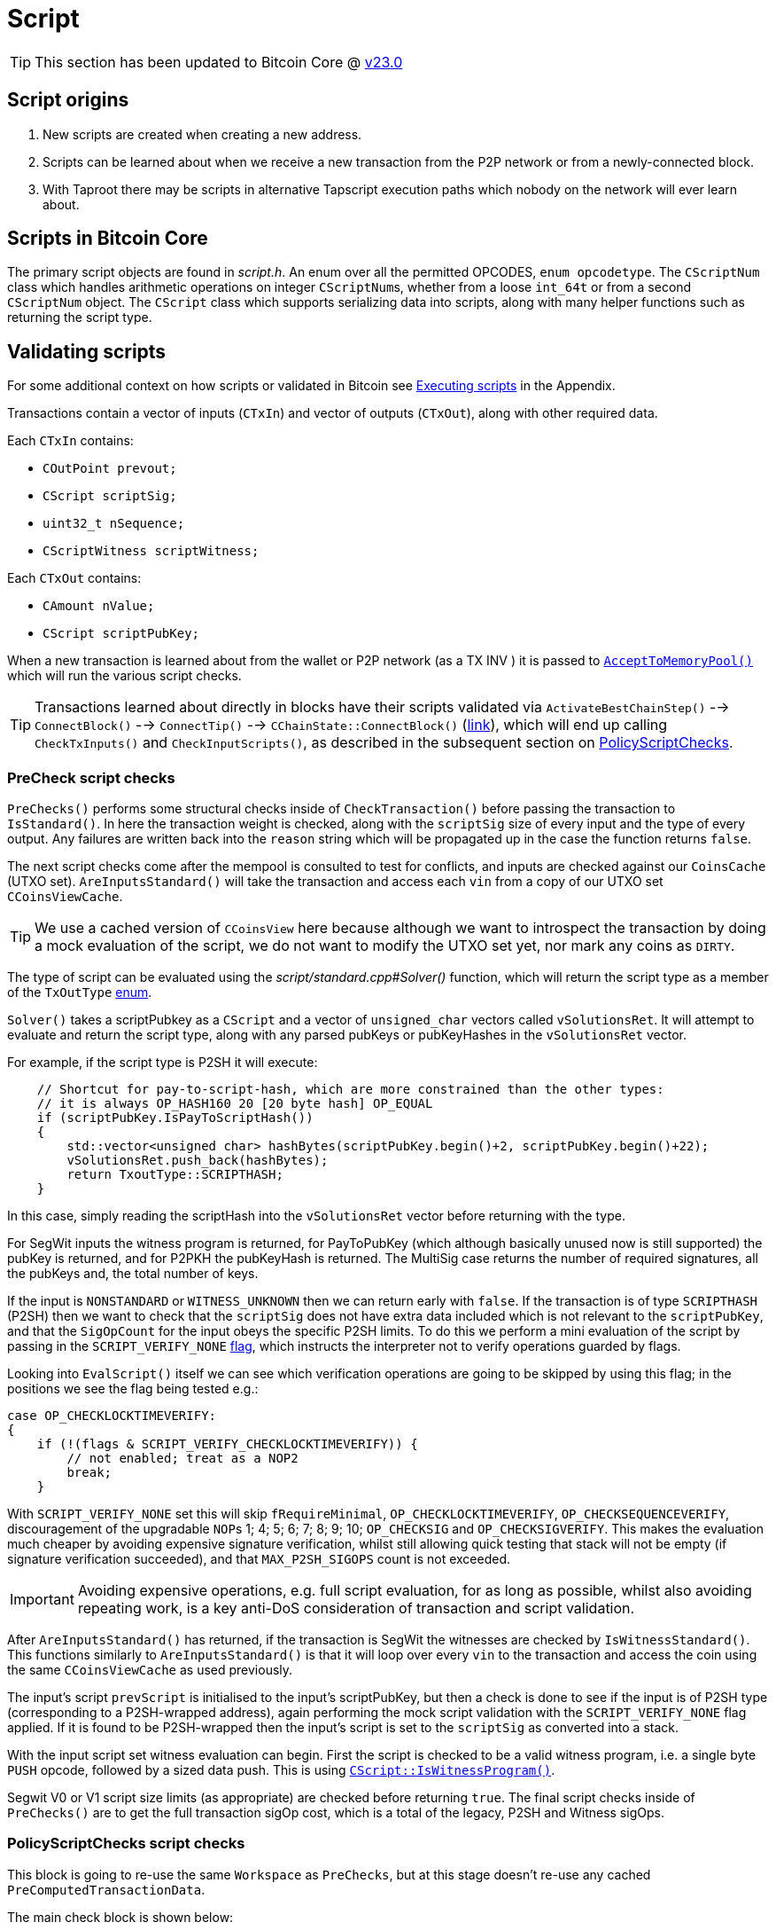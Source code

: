 = Script

TIP: This section has been updated to Bitcoin Core @ https://github.com/bitcoin/bitcoin/tree/v23.0[v23.0^]

== Script origins

. New scripts are created when creating a new address.
. Scripts can be learned about when we receive a new transaction from the P2P network or from a newly-connected block.
. With Taproot there may be scripts in alternative Tapscript execution paths which nobody on the network will ever learn about.

== Scripts in Bitcoin Core

The primary script objects are found in _script.h_.
An enum over all the permitted OPCODES, `enum opcodetype`.
The `CScriptNum` class which handles arithmetic operations on integer ``CScriptNum``s, whether from a loose `int_64t` or from a second `CScriptNum` object.
The `CScript` class which supports serializing data into scripts, along with many helper functions such as returning the script type.

== Validating scripts

For some additional context on how scripts or validated in Bitcoin see <<Executing scripts>> in the Appendix.

Transactions contain a vector of inputs (`CTxIn`) and vector of outputs (`CTxOut`), along with other required data.

Each `CTxIn` contains:

* `COutPoint prevout;`
* `CScript scriptSig;`
* `uint32_t nSequence;`
* `CScriptWitness scriptWitness;`

Each `CTxOut` contains:

* `CAmount nValue;`
* `CScript scriptPubKey;`

When a new transaction is learned about from the wallet or P2P network (as a TX INV ) it is passed to <<Single transactions, `AcceptToMemoryPool()`>> which will run the various script checks.

TIP: Transactions learned about directly in blocks have their scripts validated via `ActivateBestChainStep()` --> `ConnectBlock()` --> `ConnectTip()` --> `CChainState::ConnectBlock()` (https://github.com/bitcoin/bitcoin/blob/v23.0/src/validation.cpp#L1924-L2232[link^]), which will end up calling `CheckTxInputs()` and `CheckInputScripts()`, as described in the subsequent section on <<PolicyScriptChecks script checks, PolicyScriptChecks>>.

=== PreCheck script checks

`PreChecks()` performs some structural checks inside of `CheckTransaction()` before passing the transaction to `IsStandard()`.
In here the transaction weight is checked, along with the `scriptSig` size of every input and the type of every output.
Any failures are written back into the `reason` string which will be propagated up in the case the function returns `false`.

The next script checks come after the mempool is consulted to test for conflicts, and inputs are checked against our `CoinsCache` (UTXO set).
`AreInputsStandard()` will take the transaction and access each `vin` from a copy of our UTXO set `CCoinsViewCache`.

TIP: We use a cached version of `CCoinsView` here because although we want to introspect the transaction by doing a mock evaluation of the script, we do not want to modify the UTXO set yet, nor mark any coins as `DIRTY`.

The type of script can be evaluated using the _script/standard.cpp#Solver()_ function, which will return the script type as a member of the `TxOutType` https://github.com/bitcoin/bitcoin/blob/v23.0/src/script/standard.h#L59-L71[enum^].

[example]
====
`Solver()` takes a scriptPubkey as a `CScript` and a vector of `unsigned_char` vectors called `vSolutionsRet`.
It will attempt to evaluate and return the script type, along with any parsed pubKeys or pubKeyHashes in the `vSolutionsRet` vector.

For example, if the script type is P2SH it will execute:

[source,cpp,options=nowrap]
----
    // Shortcut for pay-to-script-hash, which are more constrained than the other types:
    // it is always OP_HASH160 20 [20 byte hash] OP_EQUAL
    if (scriptPubKey.IsPayToScriptHash())
    {
        std::vector<unsigned char> hashBytes(scriptPubKey.begin()+2, scriptPubKey.begin()+22);
        vSolutionsRet.push_back(hashBytes);
        return TxoutType::SCRIPTHASH;
    }
----

In this case, simply reading the scriptHash into the `vSolutionsRet` vector before returning with the type.

For SegWit inputs the witness program is returned, for PayToPubKey (which although basically unused now is still supported) the pubKey is returned, and for P2PKH the pubKeyHash is returned.
The MultiSig case returns the number of required signatures, all the pubKeys and, the total number of keys.

====

If the input is `NONSTANDARD` or `WITNESS_UNKNOWN` then we can return early with `false`.
If the transaction is of type `SCRIPTHASH` (P2SH) then we want to check that the `scriptSig` does not have extra data included which is not relevant to the `scriptPubKey`, and that the `SigOpCount` for the input obeys the specific P2SH limits.
To do this we perform a mini evaluation of the script by passing in the `SCRIPT_VERIFY_NONE` https://github.com/bitcoin/bitcoin/blob/v23.0/src/script/interpreter.h#L44[flag^], which instructs the interpreter not to verify operations guarded by flags.

Looking into `EvalScript()` itself we can see which verification operations are going to be skipped by using this flag; in the positions we see the flag being tested e.g.:

[source,cpp,options=nowrap]
----
case OP_CHECKLOCKTIMEVERIFY:
{
    if (!(flags & SCRIPT_VERIFY_CHECKLOCKTIMEVERIFY)) {
        // not enabled; treat as a NOP2
        break;
    }
----

With `SCRIPT_VERIFY_NONE` set this will skip `fRequireMinimal`, `OP_CHECKLOCKTIMEVERIFY`, `OP_CHECKSEQUENCEVERIFY`, discouragement of the upgradable ``NOP``s 1; 4; 5; 6; 7; 8; 9; 10; `OP_CHECKSIG` and `OP_CHECKSIGVERIFY`.
This makes the evaluation much cheaper by avoiding expensive signature verification, whilst still allowing quick testing that stack will not be empty (if signature verification succeeded), and that `MAX_P2SH_SIGOPS` count is not exceeded.

IMPORTANT: Avoiding expensive operations, e.g. full script evaluation, for as long as possible, whilst also avoiding repeating work, is a key anti-DoS consideration of transaction and script validation.

After `AreInputsStandard()` has returned, if the transaction is SegWit the witnesses are checked by `IsWitnessStandard()`.
This functions similarly to `AreInputsStandard()` is that it will loop over every `vin` to the transaction and access the coin using the same `CCoinsViewCache` as used previously.

The input's script `prevScript` is initialised to the input's scriptPubKey, but then a check is done to see if the input is of P2SH type (corresponding to a P2SH-wrapped address), again performing the mock script validation with the `SCRIPT_VERIFY_NONE` flag applied.
If it is found to be P2SH-wrapped then the input's script is set to the `scriptSig` as converted into a stack.

With the input script set witness evaluation can begin.
First the script is checked to be a valid witness program, i.e. a single byte `PUSH` opcode, followed by a sized data push.
This is using https://github.com/bitcoin/bitcoin/blob/v23.0/src/script/script.cpp#L220-L234[`CScript::IsWitnessProgram()`^].

Segwit V0 or V1 script size limits (as appropriate) are checked before returning `true`.
The final script checks inside of `PreChecks()` are to get the full transaction sigOp cost, which is a total of the legacy, P2SH and Witness sigOps.

////
TODO: Why is this check https://github.com/bitcoin/bitcoin/blob/v23.0/src/validation.cpp#L827-L829 not located right after the calculation, here: https://github.com/bitcoin/bitcoin/blob/v23.0/src/validation.cpp#L806
////

=== PolicyScriptChecks script checks

This block is going to re-use the same `Workspace` as `PreChecks`, but at this stage doesn't re-use any cached `PreComputedTransactionData`.

The main check block is shown below:

._validation.cpp:982_
[source,cpp,options=nowrap]
----
    // Check input scripts and signatures.
    // This is done last to help prevent CPU exhaustion denial-of-service attacks.
    if (!CheckInputScripts(tx, state, m_view, scriptVerifyFlags, true, false, ws.m_precomputed_txdata)) {
        // SCRIPT_VERIFY_CLEANSTACK requires SCRIPT_VERIFY_WITNESS, so we
        // need to turn both off, and compare against just turning off CLEANSTACK
        // to see if the failure is specifically due to witness validation.
        TxValidationState state_dummy; // Want reported failures to be from first CheckInputScripts
        if (!tx.HasWitness() && CheckInputScripts(tx, state_dummy, m_view, scriptVerifyFlags & ~(SCRIPT_VERIFY_WITNESS | SCRIPT_VERIFY_CLEANSTACK), true, false, ws.m_precomputed_txdata) &&
                !CheckInputScripts(tx, state_dummy, m_view, scriptVerifyFlags & ~SCRIPT_VERIFY_CLEANSTACK, true, false, ws.m_precomputed_txdata)) {
            // Only the witness is missing, so the transaction itself may be fine.
            state.Invalid(TxValidationResult::TX_WITNESS_STRIPPED,
                    state.GetRejectReason(), state.GetDebugMessage());
        }
        return false; // state filled in by CheckInputScripts
    }
----

This performs validation of the input scripts using our "policy flags", where policy flags refer to a https://github.com/bitcoin/bitcoin/blob/v23.0/src/policy/policy.h#L60-L79[list^] of script verification https://github.com/bitcoin/bitcoin/blob/v23.0/src/script/interpreter.h#L38-L147[flags^] that form "standard transactions", i.e. those transactions that will be relayed around the network by other nodes running the same policies.

****
Notice that `CheckInputScripts()` is run up to 3 times.
The first run will check all the inputs using the whole `STANDARD_SCRIPT_VERIFY_FLAGS` and `cacheSigStore` set to `true`, so that we cache expensive signature verification results.
If this returns `true` then `PolicyScriptChecks()` is complete and will also return `true` to the caller.

If this first check fails we then check to see if it is specifically a missing witness which is causing the failure.
In order to do this we will execute two more runs, one with `SCRIPT_VERIFY_WITNESS` and `SCRIPT_VERIFY_CLEANSTACK` disabled which should pass, and a second in series with only `SCRIPT_VERIFY_CLEANSTACK` disabled which should fail.
****

From this call-site inside MempoolAccept `CheckInputScripts()` is called with `cacheSigStore` set to `true`, and `cacheFullScriptStore` set to `false`.
This means that we will keep signature verifications in the `CSignatureCache` (named `signatureCache`).
Full scripts will not be cached.
The two caches are setup as https://github.com/bitcoin/bitcoin/blob/v23.0/src/init.cpp#L1144-L1145[part^] of `AppInitMain()`.

`CheckInputScripts()` begins by checking that we have not already executed this input script and stored it in the global Cuckoo Cache `g_scriptExecutionCacheHasher`, if we have, then this means the previous execution already succeeded so we can return `true` early.
Next check that we have all our input coins loaded from the cached copy of the UTXO set `CCoinsViewCache`.

Now script execution begins by looping over each input and storing the input and transaction in a `CScriptCheck` closure (`check`) for later evaluation.
Calling the `()` operator on the closure will https://github.com/bitcoin/bitcoin/blob/v23.0/src/validation.cpp#L1593-L1597[initialize^] a new `CScript` and `CScriptWitness` for the evaluation, and execute `VerifyScript()`.

NOTE: You can see the `cacheSigStore` boolean being propagated to the `CachingSignatureTransactionChecker` signalling that we should cache these signature evalations.

Execution of `VerifyScript` is described below.

=== VerifyScript

////
TODO:

What is this doing? interpreter.cpp:1974

    static const CScriptWitness emptyWitness;
    if (witness == nullptr) {
        witness = &emptyWitness;
    }
    bool hadWitness = false;

////

``Verifyscript()``s function is to very a single scriptSig (SS) against a scriptPubKey (SPK) and return a boolean `true` or `false`, returning a more specific error description via the passed in `ScriptError`.
Historically (in Bitcoin versions < 0.3.5) this was done by concatenating the SS and the SPK and evaluating as one, however this meant that malicious actors could leave arbitrary extra objects on the stack, ultimately resulting in being able to spend coins using any scripts with what should have been an invalid SS.
Therefore now evaluation take place in two stages, first the SS, who's pre-populated `stack` is then passed in as an argument to SPK evaluation.

TIP: The mechanics of `EvalScript()` are shown in the section <<EvalScript>>.

If both calls to `EvalScript` succeed, then any witness program is verified, followed by P2SH scripts.
Notice here how in each of these cases the stack is trimmed to size `1` at the end of evaluation, because in both cases extra elements would ordinarily remain on the stack (P2SH and witness inputs).
If the evaluation succeeds then the `CLEANSTACK` rule is enforced https://github.com/bitcoin/bitcoin/blob/v23.0/src/script/interpreter.cpp#L2067-L2078[afterwards^].

=== EvalScript

`EvalScript()` handles the Forth-like script interpretation itself.
It takes in a stack, script, interpretation flags, a https://github.com/bitcoin/bitcoin/blob/v23.0/src/script/interpreter.h#L243-L267[signature checker^], a signature version and a `ScriptExecutionData` struct.

After checking that it's not about to evaluate a Taproot key-path spend (`SIGVERSION::TAPROOT`), which has no script to execute, we initialize some iterators on the script, along with variables to represent the current opcode, the push value, the condition stack and the altstack.
The https://github.com/bitcoin/bitcoin/blob/v23.0/src/script/interpreter.cpp#L282-L343[condition stack^] is used to help evaluation of IF/ELSE clauses and the altstack is used to push and pop items from the main stack during execution (using `OP_TOALTSTACK` and `OP_FROMALTSTACK`).

Next we check script size is less that `MAX_SCRIPT_SIZE` (10KB).
Although total serialized transaction size, and SigOpCount has been checked previously, this is the first time the size of the scripts themselves are checked.

Then comes the main evaluation for loop.
Whilst many conditions are checked, and specific invalidity errors returned, there is also the possibility of other un-tested errors occurring during evaluation, and so the loop is encolsed by a try-except block which will catch these errors, instead of causing a program crash.

[IMPORTANT]
====
Script execution is effectively executing uncontrolled, 3rd party data.
If a malicious actor found a way to purposefully provoke an unhandled error during evaluation, without the try-catch block, they would be able to effectively crash any node on the network of their choosing by sending it the malicious script.
====

The main loop is simple conceptually:

. Read an instruction using the `CScript::GetOp()` method.
This will read an `opcodetype` into the `opcode` variable, and the raw instruction into the `vchPushValue` variable.
. Test for the script element size, number of script ops, and whether this is a disabled opcode.
. Enter a switch on `opcode` to perform specific evaluation according to the operation specified.

== Signing a transaction

`script/sign.cpp#SignTransaction()` will sign a transaction one input at a time, by looping through the ``vin``s of the `CMutableTransaction` it has been passed.

The critical section of the `SignTransaction()` loop is shown below:

.src/script/sign.cpp#SignTransaction()
[source,cpp,options=nowrap]
----
    for (unsigned int i = 0; i < mtx.vin.size(); i++) {
        CTxIn& txin = mtx.vin[i];
        auto coin = coins.find(txin.prevout);
        if (coin == coins.end() || coin->second.IsSpent()) {
            input_errors[i] = "Input not found or already spent";
            continue;
        }
        const CScript& prevPubKey = coin->second.out.scriptPubKey;
        const CAmount& amount = coin->second.out.nValue;

        SignatureData sigdata = DataFromTransaction(mtx, i, coin->second.out);
        // Only sign SIGHASH_SINGLE if there's a corresponding output:
        if (!fHashSingle || (i < mtx.vout.size())) {
            ProduceSignature(*keystore, MutableTransactionSignatureCreator(&mtx, i, amount, nHashType), prevPubKey, sigdata);
        }

        UpdateInput(txin, sigdata);
----

The Pubkey and amount for each coin are retrieved, along with signature data for the coin.
`DataFromTransaction()` returns all the information needed to produce a signature for that coin as a `SignatureData` struct:

.src/script/sign.h#SignatureData
[source,cpp,options=nowrap]
----
// This struct contains information from a transaction input and also contains signatures for that input.
// The information contained here can be used to create a signature and is also filled by ProduceSignature
// in order to construct final scriptSigs and scriptWitnesses.
struct SignatureData {
    bool complete = false; ///< Stores whether the scriptSig and scriptWitness are complete
    bool witness = false; ///< Stores whether the input this SigData corresponds to is a witness input
    CScript scriptSig; ///< The scriptSig of an input. Contains complete signatures or the traditional partial signatures format
    CScript redeem_script; ///< The redeemScript (if any) for the input
    CScript witness_script; ///< The witnessScript (if any) for the input. witnessScripts are used in P2WSH outputs.
    CScriptWitness scriptWitness; ///< The scriptWitness of an input. Contains complete signatures or the traditional partial signatures format. scriptWitness is part of a transaction input per BIP 144.
    std::map<CKeyID, SigPair> signatures; ///< BIP 174 style partial signatures for the input. May contain all signatures necessary for producing a final scriptSig or scriptWitness.
    std::map<CKeyID, std::pair<CPubKey, KeyOriginInfo>> misc_pubkeys;
    std::vector<CKeyID> missing_pubkeys; ///< KeyIDs of pubkeys which could not be found
    std::vector<CKeyID> missing_sigs; ///< KeyIDs of pubkeys for signatures which could not be found
    uint160 missing_redeem_script; ///< ScriptID of the missing redeemScript (if any)
    uint256 missing_witness_script; ///< SHA256 of the missing witnessScript (if any)

    SignatureData() {}
    explicit SignatureData(const CScript& script) : scriptSig(script) {}
    void MergeSignatureData(SignatureData sigdata);
};
----

With the signing `SigningProvider`, `scriptPubKey` and `sigdata` we are able to call `script/sign.cpp#ProduceSignature()` for signing on each individual input.
// TODO: Fact check!
Inputs by default will signed with a sighash of `SIGHASH_ALL`, but this can be re-configured as appropriate.

=== Producing a signature

Taking a look inside `ProduceSignature()` we can see how this works.

.src/script/sign.cpp
[source,cpp,options=nowrap]
----
bool ProduceSignature(const SigningProvider& provider, const BaseSignatureCreator& creator, const CScript& fromPubKey, SignatureData& sigdata)
{
    if (sigdata.complete) return true;

    std::vector<valtype> result;
    TxoutType whichType;
    bool solved = SignStep(provider, creator, fromPubKey, result, whichType, SigVersion::BASE, sigdata);
    bool P2SH = false;
    CScript subscript;
    sigdata.scriptWitness.stack.clear();

    // ...
}
----

The function performs some initialisations before calling `script/sign.cpp#SignStep()` for the first time, with the `SigVersion` `SIGVERSION::BASE`.
`SignStep()` in turn calls `Solver()`, which is a function designed to detect the script type encoding of the `scriptPubKey`, and then return the detected type along with the parsed ``scriptPubKey``s/hashes.

If it is successful, `SignStep` continues by switching over the script type and, depending on the script type, calling the required signing operation and pushing the required elements onto the `sigdata` variable.

.script/sign.cpp
[source,cpp,options=nowrap]
----
static bool SignStep(const SigningProvider& provider, const BaseSignatureCreator& creator, const CScript& scriptPubKey,
                     std::vector<valtype>& ret, TxoutType& whichTypeRet, SigVersion sigversion, SignatureData& sigdata)
{
    // ...
    whichTypeRet = Solver(scriptPubKey, vSolutions);

    switch (whichTypeRet) {
    case TxoutType::NONSTANDARD:
    case TxoutType::NULL_DATA:
    case TxoutType::WITNESS_UNKNOWN:
    case TxoutType::WITNESS_V1_TAPROOT:
        // ...
    case TxoutType::PUBKEY:
        // ...
    case TxoutType::PUBKEYHASH:
        // ... 
    case TxoutType::SCRIPTHASH:
        // ...
    case TxoutType::MULTISIG:
        // ... 
    case TxoutType::WITNESS_V0_KEYHASH:
        // ...
    case TxoutType::WITNESS_V0_SCRIPTHASH:
        // ... 
    } 
    // ...
}
----

Once `SignStep()` returns to `ProduceSignature()`, a second switch takes place.
If we are trying to produce a signature for P2SH, P2WPKH or P2WSH then the first pass from `SignStep()` will have been enough to detect the `TxOutType` and assemble the (redeem/witness) scripts, but not yet generate the entire signature in required format.
In order to get this signature, `SignStep()` is called again, this time with the assembled redeem/witness script and the appropriate `TxOutType`.

TIP: This recursion makes sense if you consider that, in order to sign for these script-encumbered inputs, we don't want to sign for the `scriptPubKey` that we are starting with but for the {redeem|witness} script instead.

We can see this switch in `ProduceSignature()`:

.src/script/sign.cpp#ProduceSignature()
[source,cpp,options=nowrap]
----
    if (solved && whichType == TxoutType::SCRIPTHASH)
    {
        // Solver returns the subscript that needs to be evaluated;
        // the final scriptSig is the signatures from that
        // and then the serialized subscript:
        subscript = CScript(result[0].begin(), result[0].end());
        sigdata.redeem_script = subscript;
        solved = solved && SignStep(provider, creator, subscript, result, whichType, SigVersion::BASE, sigdata) && whichType != TxoutType::SCRIPTHASH;
        P2SH = true;
    }

    if (solved && whichType == TxoutType::WITNESS_V0_KEYHASH)
    {
        CScript witnessscript;
        // This puts the parsed pubkeys from the first pass into the witness script
        witnessscript << OP_DUP << OP_HASH160 << ToByteVector(result[0]) << OP_EQUALVERIFY << OP_CHECKSIG;
        TxoutType subType;
        solved = solved && SignStep(provider, creator, witnessscript, result, subType, SigVersion::WITNESS_V0, sigdata);
        sigdata.scriptWitness.stack = result;
        sigdata.witness = true;
        result.clear();
    }
    else if (solved && whichType == TxoutType::WITNESS_V0_SCRIPTHASH)
    {
        CScript witnessscript(result[0].begin(), result[0].end());
        sigdata.witness_script = witnessscript;
        TxoutType subType;
        solved = solved && SignStep(provider, creator, witnessscript, result, subType, SigVersion::WITNESS_V0, sigdata) && subType != TxoutType::SCRIPTHASH && subType != TxoutType::WITNESS_V0_SCRIPTHASH && subType != TxoutType::WITNESS_V0_KEYHASH;
        result.push_back(std::vector<unsigned char>(witnessscript.begin(), witnessscript.end()));
        sigdata.scriptWitness.stack = result;
        sigdata.witness = true;
        result.clear();
    } else if (solved && whichType == TxoutType::WITNESS_UNKNOWN) {
        sigdata.witness = true;
    }
----

Finally, if all went well the signature is checked with <<VerifyScript,`VerifyScript()`>>.

=== Creating a signature

TODO: dig into `CreateSig()`

== Appendix

=== Executing scripts

Bitcoin differs from most other cryptocurrencies by not including the script with the unspent transaction output on the blockchain, only the scriptPubKey is publicly viewable until spending time.
The practical effects of this are:

* Users wishing to sign transactions which are locked using locking scripts require *two* pieces of information:
.. The relevant private key(s)
.. The `redeemScript`, i.e. the contract of the script itself.

Scripts are executed by first evaluating the unlocking script, then evaluating the locking script on the same stack.
If both of these steps result in a `1` (or any other non-zero value) being the only item on the stack, the script is verified as `true`.

TODO: Not true exactly:
https://bitcoin.stackexchange.com/questions/112439/how-can-the-genesis-block-contain-arbitrary-data-on-it-if-the-script-is-invalid

If any of the following are true, the script will evaluate to `false`:

* The final stack is empty
* The top element on the stack is `0`
* There is more than one element remaining on the stack
* The script returns prematurely

There are a number of other ways which scripts can fail TODO

=== Script inside of addresses

Bitcoin addresses can be of a "script hash" type (P2SH, and now P2WSH).
As the name implies a valid script is created before being hashed.
This hash is then used to generate an address which coins can be sent to.
Once coins have been received to this address a (redeem / witness) script which hashes to the same hash must be provided (`scriptPubKey`), along with a satisfactory `scriptSig` in order to authorize a new spend.

The origins of this revolutionary (at the time) style of address are touched upon in this https://lists.linuxfoundation.org/pipermail/bitcoin-dev/2022-May/020429.html[email^] from ZmnSCPxj.
The general context of the email is recursive covenants.
A portion of the email is quoted below for convenience:

[quote, ZmnSCPxj]
____
Covenants were first expressed as a possibility, I believe, during discussions around P2SH.
Basically, at the time, the problem was this:

* Some receivers wanted to use k-of-n multisignature for improved security.
* The only way to implement this, pre-P2SH, was by putting in the `scriptPubKey` all the public keys.
* The sender is the one paying for the size of the `scriptPubKey`.
* It was considered unfair that the sender is paying for the security of the receiver.

Thus, `OP_EVAL` and the P2SH concept was conceived.
Instead of the `scriptPubKey` containing the k-of-n multisignature, you create a separate script containing the public keys, then hash it, and the `scriptPubKey` would contain the hash of the script.
By symmetry with the P2PKH template:

[source]
----
    OP_DUP OP_HASH160 <hash160(pubkey)> OP_EQUALVERIFY OP_CHECKSIG
----

The P2SH template would be:

[source]
----
    OP_DUP OP_HASH160 <hash160(redeemScript)> OP_EQUALVERIFY OP_EVAL
----

`OP_EVAL` would take the stack top vector and treat it as a Bitcoin SCRIPT.

It was then pointed out that `OP_EVAL` could be used to create recursive SCRIPTs by quining using `OP_CAT`.
`OP_CAT` was already disabled by then, but people were talking about re-enabling it somehow by restricting the output size of `OP_CAT` to limit the O(2^N) behavior.

Thus, since then, `OP_CAT` has been associated with ***recursive*** covenants (and people are now reluctant to re-enable it even with a limit on its output size, because recursive covenants).
In particular, `OP_CAT` in combination with `OP_CHECKSIGFROMSTACK` and `OP_CHECKSIG`, you could get a deferred `OP_EVAL` and then use `OP_CAT` too to quine.

Because of those concerns, the modern P2SH is now "just a template" with an implicit `OP_EVAL` of the `redeemScript`, but without any `OP_EVAL` being actually enabled.
____

For more details refer to https://github.com/bitcoin/bips/blob/master/bip-0016.mediawiki[BIP16^] which introduced P2SH addresses.

////

== Removed text

=== Signing scripts

In order to sign for a script we are going to call `SignTransaction()` which has the following signature:

.script/sign.cpp#SignTransaction()
[source,cpp,options=nowrap]
----
bool SignTransaction(CMutableTransaction& mtx, const SigningProvider* keystore, const std::map<COutPoint, Coin>& coins, int nHashType, std::map<int, std::string>& input_errors)
----

This function gets called either via the RPC (`signrawtransactionwithkey`) or from within the wallet, via either `LegacyScriptPubKeyMan` or `DescriptorScriptPubKeyMan` which are ultimately called as part of `CWallet::CreateTransactionInternal()`.
As we can see it takes a `CMutableTransaction` (a mutable version of a `CTransaction`), a  `SigningProvider`, a map of ``COutPoint``s and ``Coin``s and a `sighash`.

In order to sign for the script, we need to be able to "solve" the `ScriptPubKey` on the UTXOs being selected.
This is achieved internally by looping over each coin selected as input, setting `prevPubkey` to the coins `scriptPubkey`, retrieving the `SignatureData` from the coin (signatures and scripts) via `DataFromTransaction()` and then calling `ProduceSignature()`, passing in this information along with with an instance of `MutableTransactionSignatureCreator` as the signature creator, on each coin.

The remainder of the loop then verifies the produced signature using the cached version of the `CTransaction`, `txConst` so as not to repeat potentially expensive signature calculations.

.script/sign.cpp#SignTransaction()
[source,cpp,options=nowrap]
----
    // ...

    bool fHashSingle = ((nHashType & ~SIGHASH_ANYONECANPAY) == SIGHASH_SINGLE);

    // Use CTransaction for the constant parts of the
    // transaction to avoid rehashing.
    const CTransaction txConst(mtx);
    // Sign what we can:
    for (unsigned int i = 0; i < mtx.vin.size(); i++) {
        CTxIn& txin = mtx.vin[i];
        auto coin = coins.find(txin.prevout);
        if (coin == coins.end() || coin->second.IsSpent()) {
            input_errors[i] = "Input not found or already spent";
            continue;
        }
        const CScript& prevPubKey = coin->second.out.scriptPubKey;
        const CAmount& amount = coin->second.out.nValue;

        SignatureData sigdata = DataFromTransaction(mtx, i, coin->second.out);
        // Only sign SIGHASH_SINGLE if there's a corresponding output:
        if (!fHashSingle || (i < mtx.vout.size())) {
            ProduceSignature(*keystore, MutableTransactionSignatureCreator(&mtx, i, amount, nHashType), prevPubKey, sigdata);
        }

        UpdateInput(txin, sigdata);

        // amount must be specified for valid segwit signature
        if (amount == MAX_MONEY && !txin.scriptWitness.IsNull()) {
            input_errors[i] = "Missing amount";
            continue;
        }

        ScriptError serror = SCRIPT_ERR_OK;
        if (!VerifyScript(txin.scriptSig, prevPubKey, &txin.scriptWitness, STANDARD_SCRIPT_VERIFY_FLAGS, TransactionSignatureChecker(&txConst, i, amount, MissingDataBehavior::FAIL), &serror)) {
            if (serror == SCRIPT_ERR_INVALID_STACK_OPERATION) {
                // Unable to sign input and verification failed (possible attempt to partially sign).
                input_errors[i] = "Unable to sign input, invalid stack size (possibly missing key)";
            } else if (serror == SCRIPT_ERR_SIG_NULLFAIL) {
                // Verification failed (possibly due to insufficient signatures).
                input_errors[i] = "CHECK(MULTI)SIG failing with non-zero signature (possibly need more signatures)";
            } else {
                input_errors[i] = ScriptErrorString(serror);
            }
        } else {
            // If this input succeeds, make sure there is no error set for it
            input_errors.erase(i);
        }
    }
    return input_errors.empty();
----

Not every input will be signed for during this loop -- an obvious example would be a multi-signature transaction involving multiple keystores, therefore this function is robust against failing to sign for an input, but everything that this keystore can sign for is, and is also verified.

=== Verifying scripts

=== Standardness

=== Descriptors

Have a descriptor cache for descriptors in _src_script_descriptor.h_:

.src/script/descriptor.h
[source,cpp,options=nowrap]
----

/** \brief Interface for parsed descriptor objects.
 *
 * Descriptors are strings that describe a set of scriptPubKeys, together with
 * all information necessary to solve them. By combining all information into
 * one, they avoid the need to separately import keys and scripts.
 *
 * Descriptors may be ranged, which occurs when the public keys inside are
 * specified in the form of HD chains (xpubs).
 *
 * Descriptors always represent public information - public keys and scripts -
 * but in cases where private keys need to be conveyed along with a descriptor,
 * they can be included inside by changing public keys to private keys (WIF
 * format), and changing xpubs by xprvs.
 *
 * Reference documentation about the descriptor language can be found in
 * doc/descriptors.md.
 */

----

Special functions to parse a get checksums for descriptors.

=== Interpreting scripts

_src/script/interpreter.h_

`BaseSignatureChecker` class is used to check signatures and has functions for the various different signature types allowed:

.src/script/interpreter.h
[source,cpp,options=nowrap]
----
class BaseSignatureChecker
{
public:
    virtual bool CheckECDSASignature(const std::vector<unsigned char>& scriptSig, const std::vector<unsigned char>& vchPubKey, const CScript& scriptCode, SigVersion sigversion) const
    {
        return false;
    }

    virtual bool CheckSchnorrSignature(Span<const unsigned char> sig, Span<const unsigned char> pubkey, SigVersion sigversion, const ScriptExecutionData& execdata, ScriptError* serror = nullptr) const
    {
        return false;
    }

    virtual bool CheckLockTime(const CScriptNum& nLockTime) const
    {
         return false;
    }

    virtual bool CheckSequence(const CScriptNum& nSequence) const
    {
         return false;
    }

    virtual ~BaseSignatureChecker() {}
};
----

This class gets overridden by the `GenericSignatureChecker` or `DeferringSignatureChecker`.

=== Building blocks

==== Keys

==== Redeem script

==== OPCODES

==== Interpreter 

==== SIGHASH flags

==== Script verification flags

In _src/script/bitcoinconsensus.h_

==== Script cache

==== Sig cache


== What is script

Bitcoin addresses that "store" coins are in reality cryptographic challenges that, in order to spend the coins, need to be solved by providing a solution whilst adhering to the rules of the scripting system.

The way that Bitcoin decided to implement such a challenge-response system was by using a script-based language -- called "Bitcoin Script" -- which could be used to both present the challenges, and through which to compose the solutions.

[quote, Satoshi Nakamoto]
____
The script is actually a predicate. It’s just an equation that evaluates to true or false. Predicate is a long and unfamiliar word so I called it script.
____

Usually we refer to the _challenge_ as a "locking script", or in the codebase `ScriptPubKey`, and the _solution_ as the "unlocking script" or `scriptSig`.
Often the locking script itself is hashed before being represented as an address and therefore the full "redeem script" must be retained by the party that generated the address (the receiver), because they will need to provide a full copy of the script along with it's satisfaction in order to spend the coins in the future.

.P2PK script example
[example]
====
The simplest example of this is a public key address, for which the challenge contains a public key and an `OP_CHECKSIG`, and simply requires as its solution a signature (over the transaction data) from the private key corresponding to the public key.
`OP_CHECKSIG` will cause the script interpreter to https://github.com/bitcoin/bitcoin/blob/v23.0/src/script/interpreter.cpp#L1083-L1105[check^] that the pubkey at the top position of the stack (from the script pubkey) corresponds to the signature found at the second-from-top position on the stack (from the scriptsig).
If this evaluates to `true` both items are popped from the stack, and execution is complete.
====

Learn Me a Bitcoin has a https://learnmeabitcoin.com/technical/script[web page^] which demonstrates some common script types, as well as including a run-down of how script is crafted and interpreted.

== What is a script made of

Bitcoin script consists of two components:

. Data
. OPCODES (Operation Codes)

A full list of available (and disabled) OPCODES can be found in https://github.com/bitcoin/bitcoin/blob/v23.0/src/script/script.h#L65-L206[script.h^].

== Building a transaction

When we want to construct a transaction in Bitcoin Core, the general process (excluding fee constraints and coin selection) is as follows.

=== Constructing a transaction

We begin by initialising a new `CMutableTransaction` which we will use to build the transaction.
We use the mutable version of the transaction object as transaction assembly might require adding or removing inputs to satisfy fee constraints, as well as re-ordering of in- and outputs to throw off heuristics related to change addresses.

.primitives/transaction.h
[source,cpp,options=nowrap]
----
/** A mutable version of CTransaction. */
struct CMutableTransaction
{
    std::vector<CTxIn> vin;
    std::vector<CTxOut> vout;
    int32_t nVersion;
    uint32_t nLockTime;
    
    // ...
----

Next we create a vector of ``COutput``s (UTXOs) available for the wallet to select from as transaction inputs, followed by creating a vector of ``CRecipient``s to use as the transaction outputs, which notably includes the `scriptPubKey` for each recipient:

[source,cpp,options=nowrap]
----
struct CRecipient
{
    CScript scriptPubKey;
    CAmount nAmount;
    bool fSubtractFeeFromAmount;
};
----

For each recipient we then create a new `CTxOut` object with the `amount` and `scriptPubkey` and append this to our `CMutableTransaction.vout` vector.

(Optional): Create a change address script for ourselves of the appropriate type.

==== Coin selection

If coin selection is not being used (manual selection of input coins), we select coins to reach the required `amount` from our vector of ``COutput``s (UTXOs) and add them to a set of ``CInputCoin``s.

.wallet/coinselection.h
[source,cpp,options=nowrap]
----
class CInputCoin {
public:
    // ..
    COutPoint outpoint;
    CTxOut txout;
    CAmount effective_value;
    CAmount m_fee{0};
    CAmount m_long_term_fee{0};
    // ..
----

Next we add each selected coin to `CMutableTransaction.vin` as a `CTxIn` and shuffle the `vin` coin order, then lock the wallet and begin to sign the transaction with `CWallet::SignTransaction()`.

=== Signing setup

In order to have our `{Descriptor|Legacy}ScriptPubKeyMan` sign the transaction, we need to pass it a mapping from ``COutput``s to ``Coin``s, in the form: `std::map<COutpoint, Coin>`.

We generate this mapping inside `CWallet::SignTransaction()` which, when called with a `CMutableTransaction` as argument, begins by iterating the vector of ``vin``s in the transaction, using `mapWallet.find()` to locate the previous transaction and return it as a `CWalletTx`, which we use to initialise each `Coin`.

.src/wallet/wallet.cpp
[source,cpp,options=nowrap]
----
bool CWallet::SignTransaction(CMutableTransaction& tx) const
{
    AssertLockHeld(cs_wallet);

    // Build coins map
    std::map<COutPoint, Coin> coins;
    for (auto& input : tx.vin) {
        std::map<uint256, CWalletTx>::const_iterator mi = mapWallet.find(input.prevout.hash);
        if(mi == mapWallet.end() || input.prevout.n >= mi->second.tx->vout.size()) {
            return false;
        }
        const CWalletTx& wtx = mi->second;
        coins[input.prevout] = Coin(wtx.tx->vout[input.prevout.n], wtx.m_confirm.block_height, wtx.IsCoinBase());
    }
    std::map<int, std::string> input_errors;
    return SignTransaction(tx, coins, SIGHASH_ALL, input_errors);
}
----

With our coin map we can loop through every ScriptPubKeyMan available to us and call its `{Descriptor|Legacy}ScriptPubKeyMan->SignTransaction()` function on the coin map.
This has the effect of trying to sign each coin with all available ScriptPubKeyMans in a single pass.
This is actioned by calling `CWallet::SignTransaction()` again, this time including the coin map and sighash type as arguments which calls a different function `SignTransaction()` specialization:

.src/wallet/wallet.cpp
[source,cpp,options=nowrap]
----
bool CWallet::SignTransaction(CMutableTransaction& tx, const std::map<COutPoint, Coin>& coins, int sighash, std::map<int, std::string>& input_errors) const
{
    // Try to sign with all ScriptPubKeyMans
    for (ScriptPubKeyMan* spk_man : GetAllScriptPubKeyMans()) {
        // spk_man->SignTransaction will return true if the transaction is complete,
        // so we can exit early and return true if that happens
        if (spk_man->SignTransaction(tx, coins, sighash, input_errors)) {
            return true;
        }
    }

    // At this point, one input was not fully signed otherwise we would have exited already
    return false;
}
----

The ScriptPubKeyMan will first collect the relevant keys for each coin into a `FlatSigningProvider` and will call `script/sign.cpp#SignTransaction()` on the transaction, passing along the `FlatSigningProvider`.

./wallet/scriptpubkeyman.cpp
[source,cpp,options=nowrap]
----
bool DescriptorScriptPubKeyMan::SignTransaction(CMutableTransaction& tx, const std::map<COutPoint, Coin>& coins, int sighash, std::map<int, std::string>& input_errors) const
{
    std::unique_ptr<FlatSigningProvider> keys = std::make_unique<FlatSigningProvider>();
    for (const auto& coin_pair : coins) {
        std::unique_ptr<FlatSigningProvider> coin_keys = GetSigningProvider(coin_pair.second.out.scriptPubKey, true);
        if (!coin_keys) {
            continue;
        }
        *keys = Merge(*keys, *coin_keys);
    }

    return ::SignTransaction(tx, keys.get(), coins, sighash, input_errors);
}
----

////

